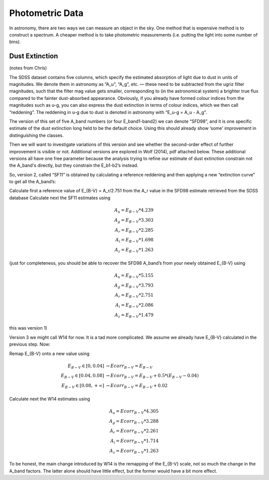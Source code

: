 Photometric Data
================

In astronomy, there are two ways we can measure an object in the sky.
One method that is expensive method is to construct a spectrum. A
cheaper method is to take photometric measurements (i.e. putting
the light into some number of bins).


Dust Extinction
------------------------------
(notes from Chris)

The SDSS dataset contains five columns, which specify 
the estimated absorption of light due to dust in units of magnitudes. We denote them in astronomy as “A_u”, “A_g”, etc. — these need to be subtracted from the ugriz filter magnitudes, such that the filter mag value gets smaller, corresponding to (in the astronomical system) a brighter true flux compared to the fainter dust-absorbed appearance. Obviously, if you already have formed colour indices from the magnitudes such as u-g, you can also express the dust extinction in terms of colour indices, which we then call “reddening”. The reddening in u-g due to dust is denoted in astronomy with “E_u-g = A_u - A_g”.

The version of this set of five A_band numbers (or four E_band1-band2) we can denote “SFD98”, and it is one specific estimate of the dust extinction long held to be the default choice. Using this should already show ‘some' improvement in distinguishing the classes.

Then we will want to investigate variations of this version and see whether the second-order effect of further improvement is visible or not. Additional versions are explored in Wolf (2014), pdf attached below. These additional versions all have one free parameter because the analysis trying to refine our estimate of dust extinction constrain not the A_band's directly, but they constrain the E_b1-b2’s instead.

So, version 2, called “SF11” is obtained by calculating a reference reddening and then applying a new “extinction curve” to get all the A_band’s:

Calculate first a reference value of   E_{B-V} = A_r/2.751   from the A_r value in the SFD98 estimate retrieved from the SDSS database
Calculate next the SF11 estimates using

.. math::
    A_u = E_{B-V} * 4.239 \\
    A_g = E_{B-V} * 3.303 \\
    A_r = E_{B-V} * 2.285 \\
    A_i = E_{B-V} * 1.698 \\
    A_z = E_{B-V} * 1.263

(just for completeness, you should be able to recover the SFD98 A_band’s from your newly obtained E_{B-V} using

.. math::
    A_u = E_{B-V} * 5.155 \\
    A_g = E_{B-V} * 3.793 \\
    A_r = E_{B-V} * 2.751 \\
    A_i = E_{B-V} * 2.086 \\
    A_z = E_{B-V} * 1.479

this was version 1)

Version 3 we might call W14 for now. It is a tad more complicated. We assume we already have E_{B-V} calculated in the previous step. Now:

Remap E_{B-V} onto a new value using     

.. math::
    E_{B-V} \in [0,0.04]
        &\rightarrow Ecorr_{B-V} = E_{B-V} \\
    E_{B-V} \in [0.04,0.08]
        &\rightarrow   Ecorr_{B-V} = E_{B-V} + 0.5 * (E_{B-V} - 0.04) \\
    E_{B-V} \in [0.08,+\infty]
        &\rightarrow Ecorr_{B-V} = E_{B-V} + 0.02

Calculate next the W14 estimates using

.. math::
    A_u = Ecorr_{B-V} * 4.305 \\
    A_g = Ecorr_{B-V} * 3.288 \\
    A_r = Ecorr_{B-V} * 2.261 \\
    A_i = Ecorr_{B-V} * 1.714 \\
    A_z = Ecorr_{B-V} * 1.263

To be honest, the main change introduced by W14 is the remapping of the E_{B-V} scale, not so much the change in the A_band factors. The latter alone should have little effect, but the former would have a bit more effect.



